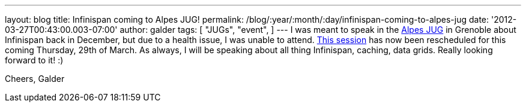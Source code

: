---
layout: blog
title: Infinispan coming to Alpes JUG!
permalink: /blog/:year/:month/:day/infinispan-coming-to-alpes-jug
date: '2012-03-27T00:43:00.003-07:00'
author: galder
tags: [ "JUGs",
"event",
]
---
I was meant to speak in the http://www.alpesjug.fr/[Alpes JUG] in
Grenoble about Infinispan back in December, but due to a health issue, I
was unable to attend. http://www.alpesjug.fr/?p=1132[This session] has
now been rescheduled for this coming Thursday, 29th of March. As always,
I will be speaking about all thing Infinispan, caching, data grids.
Really looking forward to it! :)

Cheers,
Galder
